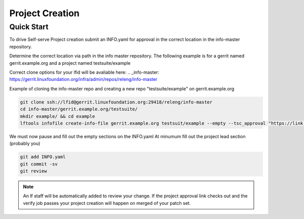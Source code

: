 .. _project-creation:

################
Project Creation
################

Quick Start
===========

To drive Self-serve Project creation submit an INFO.yaml for approval in the
correct location in the info-master repository.

Determine the correct location via path in the info master repository.
The following example is for a gerrit named gerrit.example.org and a project
named testsuite/example

Correct clone options for your lfid will be avaliable here:
.. _info-master:  https://gerrit.linuxfoundation.org/infra/admin/repos/releng/info-master

Example of cloning the info-master repo and creating a new repo
"testsuite/example" on gerrit.example.org

.. code-block:: bash

    git clone ssh://lfid@gerrit.linuxfoundation.org:29418/releng/info-master
    cd info-master/gerrit.example.org/testsuite/
    mkdir example/ && cd example
    lftools infofile create-info-file gerrit.example.org testsuit/example --empty --tsc_approval "https://link.to.meeting.minutes" > INFO.yaml

We must now pause and fill out the empty sections on the INFO.yaml
At minumum fill out the project lead section (probably you)

.. code-block:: bash

    git add INFO.yaml
    git commit -sv
    git review

.. note::

   An lf staff will be automatically added to review your change.
   If the project approval link checks out and the verify job passes
   your project creation will happen on merged of your patch set.
